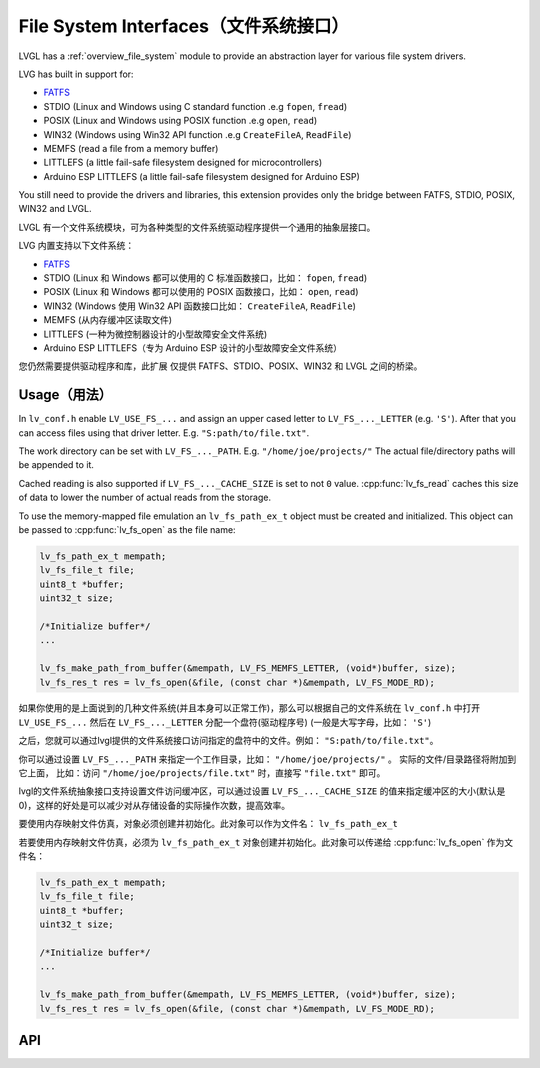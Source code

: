 .. _libs_filesystem:

====================================
File System Interfaces（文件系统接口）
====================================

.. raw:: html

   <details>
     <summary>显示原文</summary>

LVGL has a :ref:`overview_file_system` module
to provide an abstraction layer for various file system drivers.

LVG has built in support for:

- `FATFS <http://elm-chan.org/fsw/ff/00index_e.html>`__
- STDIO (Linux and Windows using C standard function .e.g ``fopen``, ``fread``)
- POSIX (Linux and Windows using POSIX function .e.g ``open``, ``read``)
- WIN32 (Windows using Win32 API function .e.g ``CreateFileA``, ``ReadFile``)
- MEMFS (read a file from a memory buffer)
- LITTLEFS (a little fail-safe filesystem designed for microcontrollers)
- Arduino ESP LITTLEFS (a little fail-safe filesystem designed for Arduino ESP)

You still need to provide the drivers and libraries, this extension
provides only the bridge between FATFS, STDIO, POSIX, WIN32 and LVGL.

.. raw:: html

   </details>
   <br>


LVGL 有一个文件系统模块，可为各种类型的文件系统驱动程序提供一个通用的抽象层接口。

LVG 内置支持以下文件系统：

- `FATFS <http://elm-chan.org/fsw/ff/00index_e.html>`__
- STDIO (Linux 和 Windows 都可以使用的 C 标准函数接口，比如： ``fopen``, ``fread``)
- POSIX (Linux 和 Windows 都可以使用的 POSIX 函数接口，比如： ``open``, ``read``)
- WIN32 (Windows 使用 Win32 API 函数接口比如： ``CreateFileA``, ``ReadFile``)
- MEMFS (从内存缓冲区读取文件)
- LITTLEFS (一种为微控制器设计的小型故障安全文件系统)
- Arduino ESP LITTLEFS（专为 Arduino ESP 设计的小型故障安全文件系统）

您仍然需要提供驱动程序和库，此扩展 仅提供 FATFS、STDIO、POSIX、WIN32 和 LVGL 之间的桥梁。


.. _libs_filesystem_usage:

Usage（用法）
************

.. raw:: html

   <details>
     <summary>显示原文</summary>

In ``lv_conf.h`` enable ``LV_USE_FS_...`` and assign an upper cased
letter to ``LV_FS_..._LETTER`` (e.g. ``'S'``). After that you can access
files using that driver letter. E.g. ``"S:path/to/file.txt"``.

The work directory can be set with ``LV_FS_..._PATH``. E.g.
``"/home/joe/projects/"`` The actual file/directory paths will be
appended to it.

Cached reading is also supported if ``LV_FS_..._CACHE_SIZE`` is set to
not ``0`` value. :cpp:func:`lv_fs_read` caches this size of data to lower the
number of actual reads from the storage.

To use the memory-mapped file emulation an ``lv_fs_path_ex_t`` object must be
created and initialized. This object can be passed to :cpp:func:`lv_fs_open` as
the file name:

.. code:: c

  lv_fs_path_ex_t mempath;
  lv_fs_file_t file;
  uint8_t *buffer;
  uint32_t size;

  /*Initialize buffer*/
  ...

  lv_fs_make_path_from_buffer(&mempath, LV_FS_MEMFS_LETTER, (void*)buffer, size);
  lv_fs_res_t res = lv_fs_open(&file, (const char *)&mempath, LV_FS_MODE_RD);

.. raw:: html

   </details>
   <br>


如果你使用的是上面说到的几种文件系统(并且本身可以正常工作)，那么可以根据自己的文件系统在 ``lv_conf.h`` 中打开 ``LV_USE_FS_...`` 然后在 ``LV_FS_..._LETTER`` 分配一个盘符(驱动程序号) (一般是大写字母，比如： ``'S'``)

之后，您就可以通过lvgl提供的文件系统接口访问指定的盘符中的文件。例如： ``"S:path/to/file.txt"``。

你可以通过设置 ``LV_FS_..._PATH`` 来指定一个工作目录，比如： ``"/home/joe/projects/"`` 。 实际的文件/目录路径将附加到它上面， 比如：访问  ``"/home/joe/projects/file.txt"`` 时，直接写  ``"file.txt"`` 即可。

lvgl的文件系统抽象接口支持设置文件访问缓冲区，可以通过设置 ``LV_FS_..._CACHE_SIZE`` 的值来指定缓冲区的大小(默认是0)，这样的好处是可以减少对从存储设备的实际操作次数，提高效率。

要使用内存映射文件仿真，对象必须创建并初始化。此对象可以作为文件名： ``lv_fs_path_ex_t`` 

若要使用内存映射文件仿真，必须为 ``lv_fs_path_ex_t`` 对象创建并初始化。此对象可以传递给 :cpp:func:`lv_fs_open` 作为文件名：

.. code:: c

  lv_fs_path_ex_t mempath;
  lv_fs_file_t file;
  uint8_t *buffer;
  uint32_t size;

  /*Initialize buffer*/
  ...

  lv_fs_make_path_from_buffer(&mempath, LV_FS_MEMFS_LETTER, (void*)buffer, size);
  lv_fs_res_t res = lv_fs_open(&file, (const char *)&mempath, LV_FS_MODE_RD);


.. _libs_filesystem_api:

API
***

